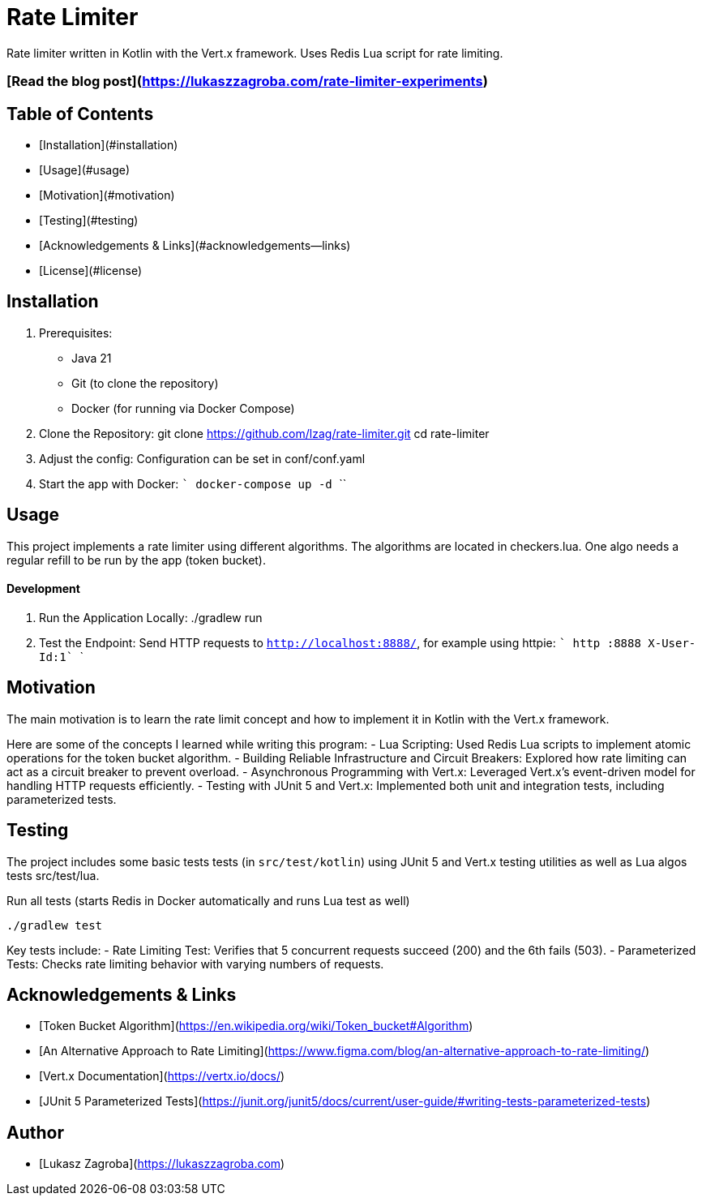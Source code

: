 # Rate Limiter

Rate limiter written in Kotlin with the Vert.x framework. Uses Redis Lua script for rate limiting.

### [Read the blog post](https://lukaszzagroba.com/rate-limiter-experiments)

## Table of Contents

- [Installation](#installation)
- [Usage](#usage)
- [Motivation](#motivation)
- [Testing](#testing)
- [Acknowledgements & Links](#acknowledgements--links)
- [License](#license)

## Installation

1. Prerequisites:
   - Java 21
   - Git (to clone the repository)
   - Docker (for running via Docker Compose)

2. Clone the Repository:
   git clone https://github.com/lzag/rate-limiter.git
   cd rate-limiter

3. Adjust the config:
   Configuration can be set in conf/conf.yaml

4. Start the app with Docker:
    ```
    docker-compose up -d
    ````

## Usage

This project implements a rate limiter using different algorithms. The algorithms are located in checkers.lua. One algo needs a regular refill to be run by the app (token bucket).

#### Development

1. Run the Application Locally:
   ./gradlew run

2. Test the Endpoint:
   Send HTTP requests to `http://localhost:8888/`, for example using httpie:
   ```
   http :8888 X-User-Id:1`
   ```

## Motivation

The main motivation is to learn the rate limit concept and how to implement it in Kotlin with the Vert.x framework.

Here are some of the concepts I learned while writing this program:
- Lua Scripting: Used Redis Lua scripts to implement atomic operations for the token bucket algorithm.
- Building Reliable Infrastructure and Circuit Breakers: Explored how rate limiting can act as a circuit breaker to prevent overload.
- Asynchronous Programming with Vert.x: Leveraged Vert.x’s event-driven model for handling HTTP requests efficiently.
- Testing with JUnit 5 and Vert.x: Implemented both unit and integration tests, including parameterized tests.

## Testing

The project includes some basic tests tests (in `src/test/kotlin`) using JUnit 5 and Vert.x testing utilities as well as Lua algos tests src/test/lua.

Run all tests (starts Redis in Docker automatically and runs Lua test as well)
```
./gradlew test
```

Key tests include:
- Rate Limiting Test: Verifies that 5 concurrent requests succeed (200) and the 6th fails (503).
- Parameterized Tests: Checks rate limiting behavior with varying numbers of requests.

## Acknowledgements & Links

- [Token Bucket Algorithm](https://en.wikipedia.org/wiki/Token_bucket#Algorithm)
- [An Alternative Approach to Rate Limiting](https://www.figma.com/blog/an-alternative-approach-to-rate-limiting/)
- [Vert.x Documentation](https://vertx.io/docs/)
- [JUnit 5 Parameterized Tests](https://junit.org/junit5/docs/current/user-guide/#writing-tests-parameterized-tests)

## Author

- [Lukasz Zagroba](https://lukaszzagroba.com)
